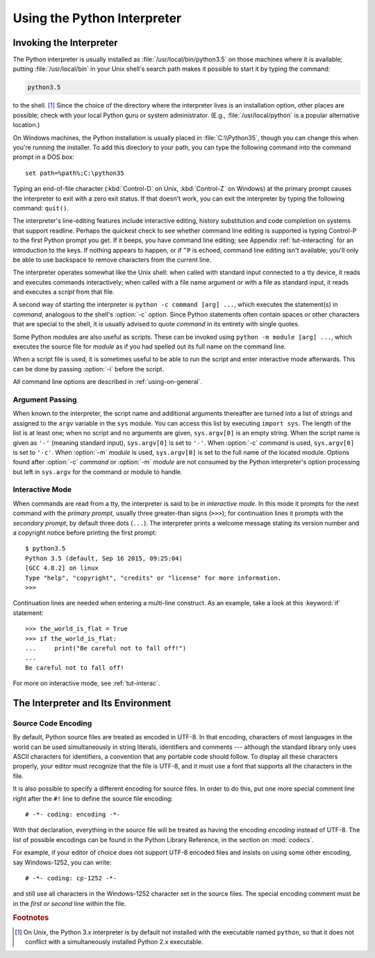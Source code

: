 .. _tut-using:

****************************
Using the Python Interpreter
****************************


.. _tut-invoking:

Invoking the Interpreter
========================

The Python interpreter is usually installed as :file:`/usr/local/bin/python3.5`
on those machines where it is available; putting :file:`/usr/local/bin` in your
Unix shell's search path makes it possible to start it by typing the command:

.. code-block:: text

   python3.5

to the shell. [#]_ Since the choice of the directory where the interpreter lives
is an installation option, other places are possible; check with your local
Python guru or system administrator.  (E.g., :file:`/usr/local/python` is a
popular alternative location.)

On Windows machines, the Python installation is usually placed in
:file:`C:\\Python35`, though you can change this when you're running the
installer.  To add this directory to your path,  you can type the following
command into the command prompt in a DOS box::

   set path=%path%;C:\python35

Typing an end-of-file character (:kbd:`Control-D` on Unix, :kbd:`Control-Z` on
Windows) at the primary prompt causes the interpreter to exit with a zero exit
status.  If that doesn't work, you can exit the interpreter by typing the
following command: ``quit()``.

The interpreter's line-editing features include interactive editing, history
substitution and code completion on systems that support readline.  Perhaps the
quickest check to see whether command line editing is supported is typing
Control-P to the first Python prompt you get.  If it beeps, you have command
line editing; see Appendix :ref:`tut-interacting` for an introduction to the
keys.  If nothing appears to happen, or if ``^P`` is echoed, command line
editing isn't available; you'll only be able to use backspace to remove
characters from the current line.

The interpreter operates somewhat like the Unix shell: when called with standard
input connected to a tty device, it reads and executes commands interactively;
when called with a file name argument or with a file as standard input, it reads
and executes a *script* from that file.

A second way of starting the interpreter is ``python -c command [arg] ...``,
which executes the statement(s) in *command*, analogous to the shell's
:option:`-c` option.  Since Python statements often contain spaces or other
characters that are special to the shell, it is usually advised to quote
*command* in its entirety with single quotes.

Some Python modules are also useful as scripts.  These can be invoked using
``python -m module [arg] ...``, which executes the source file for *module* as
if you had spelled out its full name on the command line.

When a script file is used, it is sometimes useful to be able to run the script
and enter interactive mode afterwards.  This can be done by passing :option:`-i`
before the script.

All command line options are described in :ref:`using-on-general`.


.. _tut-argpassing:

Argument Passing
----------------

When known to the interpreter, the script name and additional arguments
thereafter are turned into a list of strings and assigned to the ``argv``
variable in the ``sys`` module.  You can access this list by executing ``import
sys``.  The length of the list is at least one; when no script and no arguments
are given, ``sys.argv[0]`` is an empty string.  When the script name is given as
``'-'`` (meaning  standard input), ``sys.argv[0]`` is set to ``'-'``.  When
:option:`-c` *command* is used, ``sys.argv[0]`` is set to ``'-c'``.  When
:option:`-m` *module* is used, ``sys.argv[0]``  is set to the full name of the
located module.  Options found after  :option:`-c` *command* or :option:`-m`
*module* are not consumed  by the Python interpreter's option processing but
left in ``sys.argv`` for  the command or module to handle.


.. _tut-interactive:

Interactive Mode
----------------

When commands are read from a tty, the interpreter is said to be in *interactive
mode*.  In this mode it prompts for the next command with the *primary prompt*,
usually three greater-than signs (``>>>``); for continuation lines it prompts
with the *secondary prompt*, by default three dots (``...``). The interpreter
prints a welcome message stating its version number and a copyright notice
before printing the first prompt::

   $ python3.5
   Python 3.5 (default, Sep 16 2015, 09:25:04)
   [GCC 4.8.2] on linux
   Type "help", "copyright", "credits" or "license" for more information.
   >>>

.. XXX update for new releases

Continuation lines are needed when entering a multi-line construct. As an
example, take a look at this :keyword:`if` statement::

   >>> the_world_is_flat = True
   >>> if the_world_is_flat:
   ...     print("Be careful not to fall off!")
   ...
   Be careful not to fall off!


For more on interactive mode, see :ref:`tut-interac`.


.. _tut-interp:

The Interpreter and Its Environment
===================================


.. _tut-source-encoding:

Source Code Encoding
--------------------

By default, Python source files are treated as encoded in UTF-8.  In that
encoding, characters of most languages in the world can be used simultaneously
in string literals, identifiers and comments --- although the standard library
only uses ASCII characters for identifiers, a convention that any portable code
should follow.  To display all these characters properly, your editor must
recognize that the file is UTF-8, and it must use a font that supports all the
characters in the file.

It is also possible to specify a different encoding for source files.  In order
to do this, put one more special comment line right after the ``#!`` line to
define the source file encoding::

   # -*- coding: encoding -*-

With that declaration, everything in the source file will be treated as having
the encoding *encoding* instead of UTF-8.  The list of possible encodings can be
found in the Python Library Reference, in the section on :mod:`codecs`.

For example, if your editor of choice does not support UTF-8 encoded files and
insists on using some other encoding, say Windows-1252, you can write::

   # -*- coding: cp-1252 -*-

and still use all characters in the Windows-1252 character set in the source
files.  The special encoding comment must be in the *first or second* line
within the file.


.. rubric:: Footnotes

.. [#] On Unix, the Python 3.x interpreter is by default not installed with the
   executable named ``python``, so that it does not conflict with a
   simultaneously installed Python 2.x executable.
